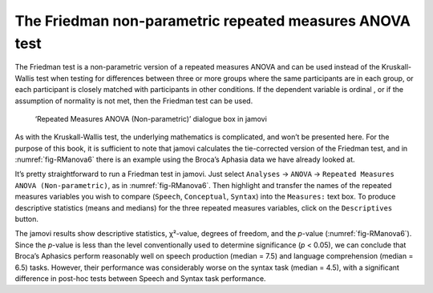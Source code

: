 .. sectionauthor:: `Danielle J. Navarro <https://djnavarro.net/>`_ and `David R. Foxcroft <https://www.davidfoxcroft.com/>`_

The Friedman non-parametric repeated measures ANOVA test
--------------------------------------------------------

The Friedman test is a non-parametric version of a repeated measures ANOVA and
can be used instead of the Kruskall-Wallis test when testing for differences
between three or more groups |nominal| where the same participants are in each
group, or each participant is closely matched with participants in other
conditions. If the dependent variable is ordinal |ordinal|, or if the
assumption of normality is not met, then the Friedman test can be used.

.. ----------------------------------------------------------------------------

.. figure:: ../_images/lsj_RManova6.*
   :alt: ‘Repeated Measures ANOVA (Non-parametric)’ dialogue box in jamovi
   :name: fig-RManova6

   ‘Repeated Measures ANOVA (Non-parametric)’ dialogue box in jamovi
   
.. ----------------------------------------------------------------------------

As with the Kruskall-Wallis test, the underlying mathematics is complicated,
and won’t be presented here. For the purpose of this book, it is sufficient to
note that jamovi calculates the tie-corrected version of the Friedman test, and
in :numref:`fig-RManova6` there is an example using the Broca’s Aphasia data we
have already looked at.

It’s pretty straightforward to run a Friedman test in jamovi. Just select
``Analyses`` → ``ANOVA`` → ``Repeated Measures ANOVA (Non-parametric)``,
as in :numref:`fig-RManova6`. Then highlight and transfer the names of the
repeated measures variables you wish to compare (``Speech``, ``Conceptual``,
``Syntax``) into the ``Measures:`` text box. To produce descriptive statistics
(means and medians) for the three repeated measures variables, click on the
``Descriptives`` button.

The jamovi results show descriptive statistics, χ²-value, degrees of freedom,
and the *p*-value (:numref:`fig-RManova6`). Since the *p*-value is less than
the level conventionally used to determine significance (*p* < 0.05), we can
conclude that Broca’s Aphasics perform reasonably well on speech production
(median = 7.5) and language comprehension (median = 6.5) tasks. However, their
performance was considerably worse on the syntax task (median = 4.5), with a
significant difference in post-hoc tests between Speech and Syntax task
performance.

.. ----------------------------------------------------------------------------

.. |nominal|                          image:: ../_images/variable-nominal.*
   :width: 16px
 
.. |ordinal|                          image:: ../_images/variable-ordinal.*
   :width: 16px
